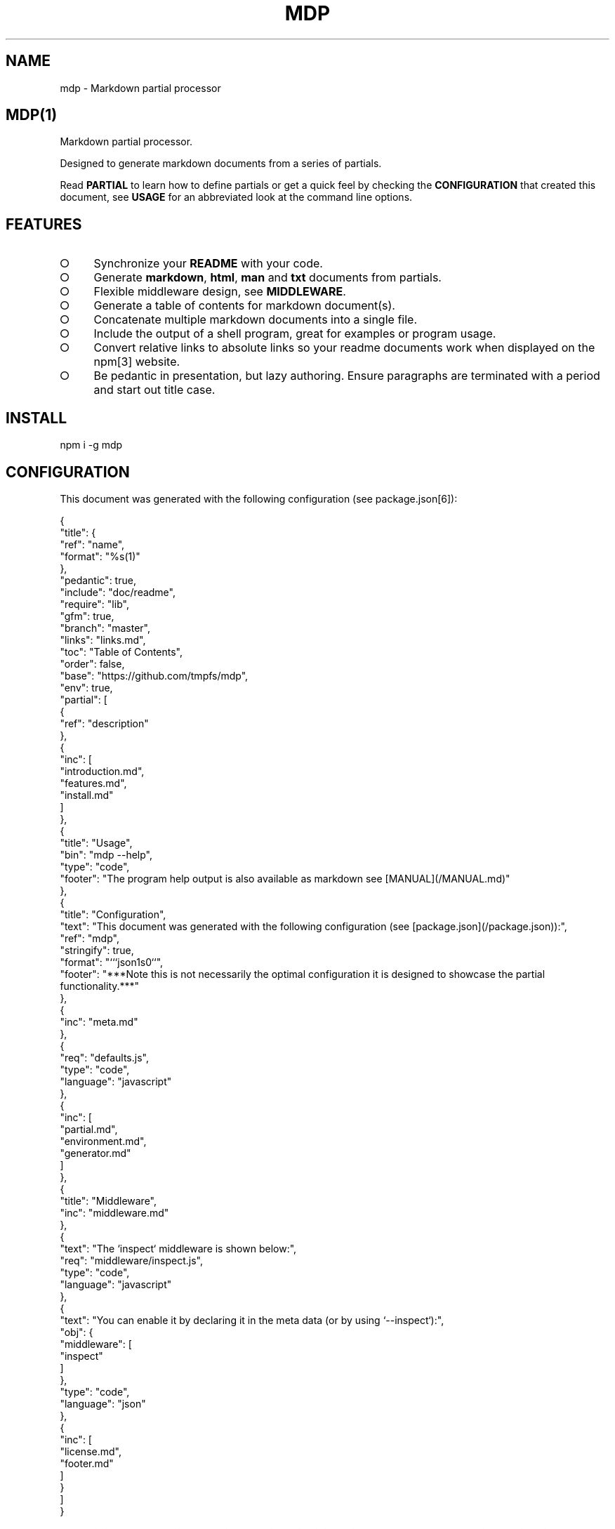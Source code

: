 .\" DO NOT MODIFY THIS FILE: Generated by [mdp(1)](https://github.com/tmpfs/mdp).
.TH "MDP" "1" "January 2016" "mdp 0.1.38" "User Commands"
.SH "NAME"
mdp \- Markdown partial processor
.SH "MDP(1)"
.PP
Markdown partial processor.
.PP
Designed to generate markdown documents from a series of partials. 
.PP
Read \fBPARTIAL\fR to learn how to define partials or get a quick feel by checking the \fBCONFIGURATION\fR that created this document, see \fBUSAGE\fR for an abbreviated look at the command line options.
.SH "FEATURES"
.BL
.IP "\[ci]" 4
Synchronize your \fBREADME\fR with your code.
.IP "\[ci]" 4
Generate \fBmarkdown\fR, \fBhtml\fR, \fBman\fR and \fBtxt\fR documents from partials.
.IP "\[ci]" 4
Flexible middleware design, see \fBMIDDLEWARE\fR.
.IP "\[ci]" 4
Generate a table of contents for markdown document(s).
.IP "\[ci]" 4
Concatenate multiple markdown documents into a single file.
.IP "\[ci]" 4
Include the output of a shell program, great for examples or program usage.
.IP "\[ci]" 4
Convert relative links to absolute links so your readme documents work when displayed on the npm[3] website.
.IP "\[ci]" 4
Be pedantic in presentation, but lazy authoring. Ensure paragraphs are terminated with a period and start out title case.
.EL
.SH "INSTALL"

  npm i \-g mdp
.SH "CONFIGURATION"
.PP
This document was generated with the following configuration (see package.json[6]):

.SP
  {
.br
    "title": {
.br
      "ref": "name",
.br
      "format": "%s(1)"
.br
    },
.br
    "pedantic": true,
.br
    "include": "doc/readme",
.br
    "require": "lib",
.br
    "gfm": true,
.br
    "branch": "master",
.br
    "links": "links.md",
.br
    "toc": "Table of Contents",
.br
    "order": false,
.br
    "base": "https://github.com/tmpfs/mdp",
.br
    "env": true,
.br
    "partial": [
.br
      {
.br
        "ref": "description"
.br
      },
.br
      {
.br
        "inc": [
.br
          "introduction.md",
.br
          "features.md",
.br
          "install.md"
.br
        ]
.br
      },
.br
      {
.br
        "title": "Usage",
.br
        "bin": "mdp \-\-help",
.br
        "type": "code",
.br
        "footer": "The program help output is also available as markdown see [MANUAL](/MANUAL.md)"
.br
      },
.br
      {
.br
        "title": "Configuration",
.br
        "text": "This document was generated with the following configuration (see [package.json](/package.json)):",
.br
        "ref": "mdp",
.br
        "stringify": true,
.br
        "format": "```json\n%s\n```",
.br
        "footer": "***Note this is not necessarily the optimal configuration it is designed to showcase the partial functionality.***"
.br
      },
.br
      {
.br
        "inc": "meta.md"
.br
      },
.br
      {
.br
        "req": "defaults.js",
.br
        "type": "code",
.br
        "language": "javascript"
.br
      },
.br
      {
.br
        "inc": [
.br
          "partial.md",
.br
          "environment.md",
.br
          "generator.md"
.br
        ]
.br
      },
.br
      {
.br
        "title": "Middleware",
.br
        "inc": "middleware.md"
.br
      },
.br
      {
.br
        "text": "The `inspect` middleware is shown below:",
.br
        "req": "middleware/inspect.js",
.br
        "type": "code",
.br
        "language": "javascript"
.br
      },
.br
      {
.br
        "text": "You can enable it by declaring it in the meta data (or by using `\-\-inspect`):",
.br
        "obj": {
.br
          "middleware": [
.br
            "inspect"
.br
          ]
.br
        },
.br
        "type": "code",
.br
        "language": "json"
.br
      },
.br
      {
.br
        "inc": [
.br
          "license.md",
.br
          "footer.md"
.br
        ]
.br
      }
.br
    ]
.br
  }
.PP
\fBNote this is not necessarily the optimal configuration it is designed to showcase the partial functionality.\fR
.SH "META"
.PP
Meta data describes processing options and how you want to collate the partials.
.SS "Options"
.BL
.IP "\[ci]" 4
\fBgenerator\fR: A boolean that disables inclusion of the generator text.
.IP "\[ci]" 4
\fBtitle\fR: A string that sets the document title or a partial definition.
.IP "\[ci]" 4
\fBgfm\fR: A boolean that indicates that github[1] flavoured markdown is in use.
.IP "\[ci]" 4
\fBperiod\fR: The character used by the \fBPEDANTIC MIDDLEWARE\fR.
.IP "\[ci]" 4
\fBinclude\fR: A directory that is the base path for \fBINCLUDE PARTIALS\fR.
.IP "\[ci]" 4
\fBrequire\fR: A directory that is the base path for \fBREQUIRE PARTIALS\fR.
.IP "\[ci]" 4
\fBbranch\fR: A branch name to use when resolving links that begin with \fB/\fR for github[1], only applicable if \fBgfm\fR is set.
.IP "\[ci]" 4
\fBlinks\fR: The name of a links include file, resolved relative to \fBinclude\fR.
.IP "\[ci]" 4
\fBtoc\fR: Enable the table of contents middleware with \fBtrue\fR or set to a string to include a title above the table of contents.
.IP "\[ci]" 4
\fBorder\fR: A boolean that indicates the \fBtoc\fR middleware should use ordered lists.
.IP "\[ci]" 4
\fBbase\fR: Enable the absolute link middleware, specifies the base URL for absolute links.
.IP "\[ci]" 4
\fBhash\fR: A boolean that controls whether the absolute middleware operates on URLs that begin with \fB#\fR.
.IP "\[ci]" 4
\fBlevel\fR: An integer indicating the header level for \fBtitle\fR properties in partial definitions.
.IP "\[ci]" 4
\fBpartial\fR: Array of partial definitions, see \fBPARTIAL\fR.
.IP "\[ci]" 4
\fBenv\fR: A boolean that indicates environment variables are substituted in partial contents. You may override this on a partial level by specifying \fBenv\fR on a partial object, see \fBENVIRONMENT\fR.
.EL

.SP
  {
.br
    "generator": "Generated by [mdp(1)](https://github.com/tmpfs/mdp).",
.br
    "title": null,
.br
    "gfm": true,
.br
    "period": ".",
.br
    "pedantic": false,
.br
    "include": null,
.br
    "require": null,
.br
    "branch": "master",
.br
    "links": null,
.br
    "toc": false,
.br
    "order": false,
.br
    "base": null,
.br
    "hash": false,
.br
    "level": 2,
.br
    "partial": null,
.br
    "env": false
.br
  }
.SS "Partial"
.PP
A partial may be one of:
.BL
.IP "\[ci]" 4
\fBliteral|lit\fR: A string literal.
.IP "\[ci]" 4
\fBreference|ref\fR: A property reference.
.IP "\[ci]" 4
\fBobject|obj\fR: A json or javascript object reference.
.IP "\[ci]" 4
\fBinclude|inc\fR: Include a file, normally a markdown document but not necessarily.
.IP "\[ci]" 4
\fBbinary|bin\fR: Execute a command and use \fBstdout\fR as the content.
.IP "\[ci]" 4
\fBrequire|req\fR: Require a \fB.js\fR module or a \fB.json\fR file.
.EL
.SS "Fields"
.PP
These are the common fields that apply to all partial types:
.BL
.IP "\[ci]" 4
\fBtitle\fR: Injects a markdown heading for the partial, by default this is a level 2 heading although you may adjust this with the \fBlevel\fR configuration property.
.IP "\[ci]" 4
\fBtext\fR: Markdown text to inject after the title but before the partial content.
.IP "\[ci]" 4
\fBtype\fR: A type that indicates how the partial content should be wrapped, eg: \fBcode\fR.
.IP "\[ci]" 4
\fBlanguage\fR: A language to assign when wrapping as a \fBcode\fR block.
.IP "\[ci]" 4
\fBfooter\fR: Markdown text to inject after the partial content.
.IP "\[ci]" 4
\fBtrim\fR: Remove leading and trailing whitespace from the transformed result.
.IP "\[ci]" 4
\fBstringify\fR: When referencing javascript objects (via \fBref\fR, \fBreq\fR etc.) this indicates that the result should be converted to \fBJSON\fR using \fBJSON.stringify\fR. The stringify implementation is circular reference safe and uses two spaces as the indentation but you may modify this with the \fBindent\fR property.
.IP "\[ci]" 4
\fBindent\fR: An integer indicating the number of spaces to indent when converting to a \fBJSON\fR string.
.IP "\[ci]" 4
\fBformat\fR: A custom format string to use to wrap the partial result, should have a single \fB%s\fR that will be replaced with the partial content.
.IP "\[ci]" 4
\fBenv\fR: If environment variable replacement has been enabled in the configuration then you may set this to \fBfalse\fR on a partial to disable environment variable replacement for the partial.
.EL
.SS "Literal"
.PP
At it's simplest a partial may be a string that contains markdown text.
.SS "Reference"
.PP
A reference to a property in the meta definition file. This is useful when you are embedding the partial definition in \fBpackage.json\fR and wish to reference the existing meta data such as \fBname\fR or \fBdescription\fR.
.SS "Object"
.PP
A reference to an object or a json object definition.
.SS "Include"
.PP
Include a file as a partial. Files are resolved relative to the \fBinclude\fR configuration directory, if the \fBinclude\fR configuration property is not set they are resolved relative to the current working directory. Typically this is a markdown document to include literally, but can also be used to wrap other files in markdown code blocks, useful for examples.
.PP
Note that when including files trailing whitespace is removed from the file contents before inclusion in the resulting document.
.BL
.IP "\[ci]" 4
\fBtrim\fR: A boolean that when set to \fBfalse\fR disables the default behaviour of removing trailing whitespace from the file contents.
.EL
.SS "Binary"
.PP
Execute a command and include the command's \fBstdout\fR in the resulting document. If the command prints markdown then you can use that output, otherwise you can wrap the command's output as a markdown element or just include it literally. This is particularly useful when you want to include a program's help (\fB\-\-help\fR) output as a section within a document.
.PP
Binaries inherit the environment of the parent process (\fBmdp\fR) and the current working directory. The following fields are specific to the \fBbinary\fR partial type:
.BL
.IP "\[ci]" 4
\fBstderr\fR: A boolean that indicates that the command \fBstderr\fR stream should be used instead of the \fBstdout\fR stream.
.IP "\[ci]" 4
\fBcmd\fR: A directory that becomes the working directory for the child process.
.IP "\[ci]" 4
\fBenv\fR: An object containing properties to \fIappend\fR to the environment for the child process.
.EL
.SS "Require"
.PP
Require a \fBjs\fR module or a \fBjson\fR file. Files are resolved relative to the \fBrequire\fR configuration directory, if the \fBrequire\fR configuration property is not set they are resolved relative to the current working directory.
.SH "ENVIRONMENT"
.PP
You may enable environment variable replacement by setting the \fBenv\fR configuration property to \fBtrue\fR. If you wish to disable environment variable replacement for a partial set \fBenv\fR to \fBfalse\fR for the partial.
.PP
Environment variables are replaced using the forms:

.SP
  $variable
.br
  ${variable}
.PP
If the referenced variable is not set then the variable reference is not replaced and will be visible in the result.
.PP
You may disable environment variable replacement by preceeding the dollar with a single backslash:

.SP
  $variable
.br
  ${variable}
.PP
When replacement is performed the backslash will be removed, resulting in literal variable references:

.SP
  $variable
.br
  ${variable}
.SS "Generator"
.PP
By default \fBmdp(1)\fR will append a \fIgenerator\fR message to the end of the document, it is nice if you wish to leave it in to help spread the word, however you may disable this message by setting the \fBgenerator\fR property to \fBfalse\fR.
.SH "MIDDLEWARE"
.PP
Middleware functions are executed asynchronously once for each token encountered in the markdown document.
.PP
Implementations are passed a \fBmeta\fR object which is the merged result of processing all the input configuration files (\fB\-\-input\fR) and should return a closure that will be invoked once for each token in the document.
.PP
The closure function \fImust\fR be a named function and should return when zero arguments are passed so that function names may be used within error messages. It is passed the arguments:
.BL
.IP "\[ci]" 4
\fBtoken\fR: The current token being processed.
.IP "\[ci]" 4
\fBtokens\fR: The list of all tokens in the document, you may use \fBtokens.peek()\fR to look ahead but you should not modify the array.
.IP "\[ci]" 4
\fBnext\fR: A callback to invoke when the token has been processed, signature is: \fBnext(err)\fR.
.EL
.PP
If you pass an error to next the program will terminate immediately, failure to invoke \fBnext()\fR will result in an error after a timeout (\fB\-\-timeout\fR) has been exceeded.
.PP
The \fBinspect\fR middleware is shown below:

.SP
  function middleware(meta) {
.br
    return function inspect(token, tokens, next) {
.br
      if(!arguments.length) return;
.br
      console.dir(token);
.br
      next();
.br
    }
.br
  }
.PP
You can enable it by declaring it in the meta data (or by using \fB\-\-inspect\fR):

.SP
  {
.br
    "middleware": [
.br
      "inspect"
.br
    ]
.br
  }
.SH "LICENSE"
.PP
Everything is MIT[7]. Read the license[8] if you feel inclined.
.PP
This program was built using the command[5] module, if you care for excellent documentation and write command line interfaces you should check it out.
.SH "LINKS"
.BL
.IP "\[ci]" 4
[1] http://github.com
.IP "\[ci]" 4
[2] http://nodejs.org
.IP "\[ci]" 4
[3] http://npmjs.org
.IP "\[ci]" 4
[4] https://github.com/chjj/marked
.IP "\[ci]" 4
[5] https://github.com/cli\-kit/cli\-command
.IP "\[ci]" 4
[6] https://github.com/tmpfs/mdp/blob/master/package.json
.IP "\[ci]" 4
[7] http://en.wikipedia.org/wiki/MIT_License
.IP "\[ci]" 4
[8] https://github.com/tmpfs/mdp/blob/master/LICENSE
.EL
